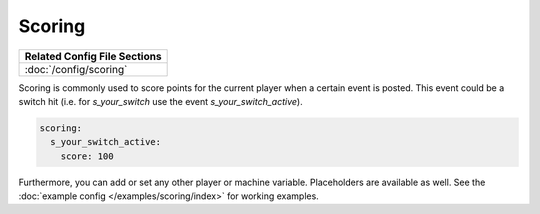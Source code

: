 Scoring
=======

+------------------------------------------------------------------------------+
| Related Config File Sections                                                 |
+==============================================================================+
| :doc:`/config/scoring`                                                       |
+------------------------------------------------------------------------------+

Scoring is commonly used to score points for the current player when a certain event is posted.
This event could be a switch hit (i.e. for `s_your_switch` use the event `s_your_switch_active`).

.. code-block:: yaml

  scoring:
    s_your_switch_active:
      score: 100

Furthermore, you can add or set any other player or machine variable.
Placeholders are available as well.
See the :doc:`example config </examples/scoring/index>` for working examples.
